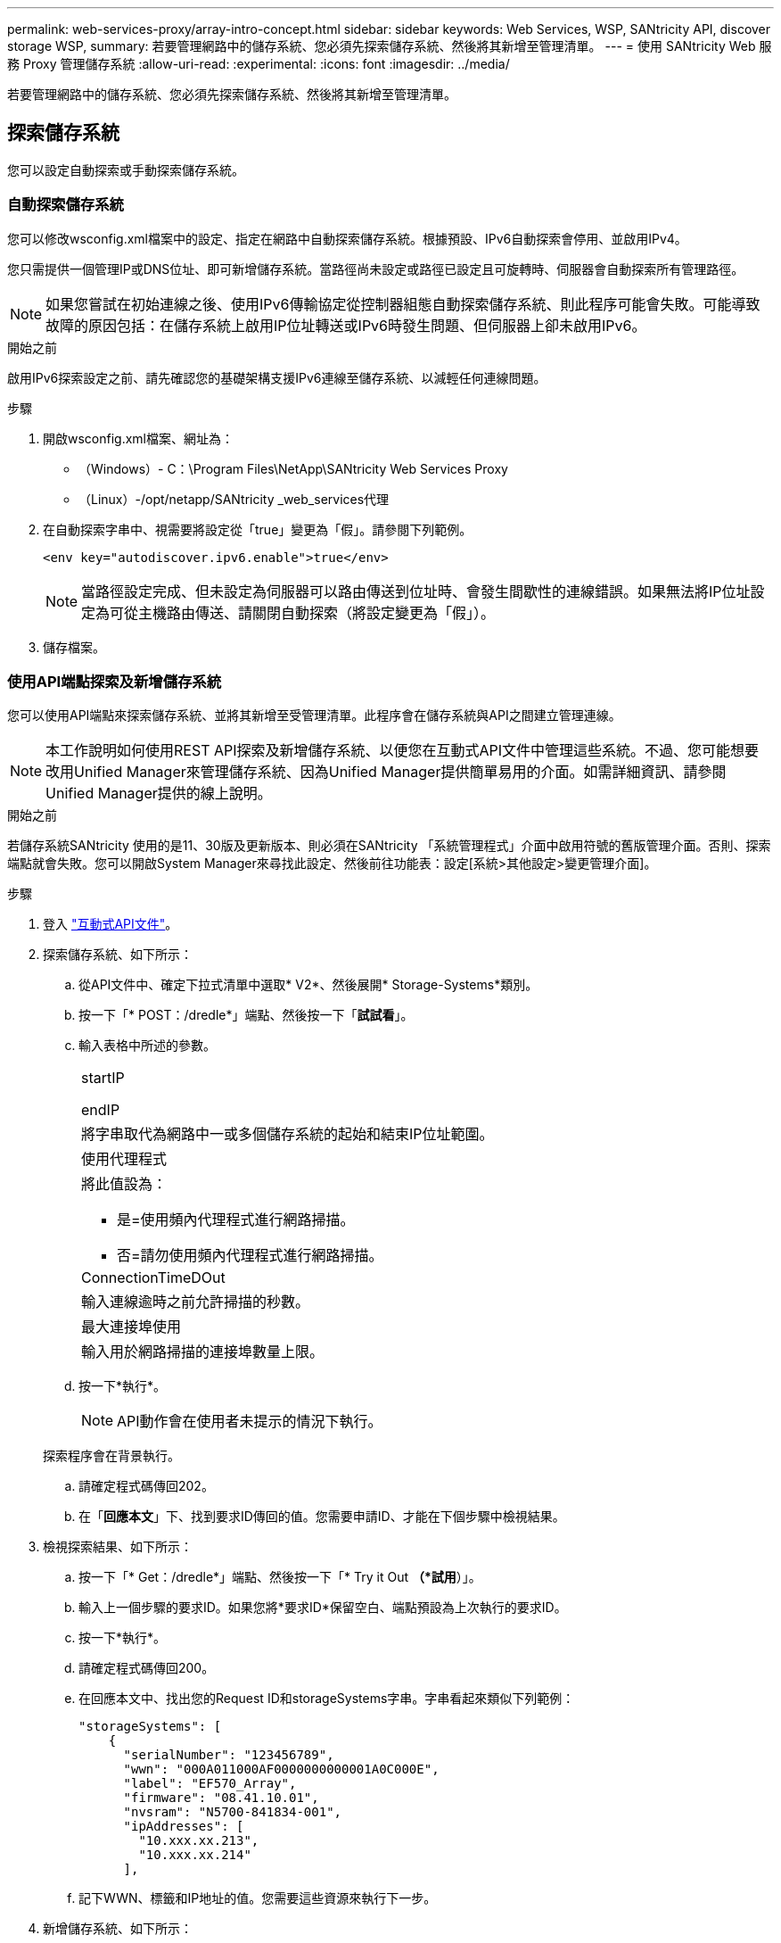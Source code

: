 ---
permalink: web-services-proxy/array-intro-concept.html 
sidebar: sidebar 
keywords: Web Services, WSP, SANtricity API, discover storage WSP, 
summary: 若要管理網路中的儲存系統、您必須先探索儲存系統、然後將其新增至管理清單。 
---
= 使用 SANtricity Web 服務 Proxy 管理儲存系統
:allow-uri-read: 
:experimental: 
:icons: font
:imagesdir: ../media/


[role="lead"]
若要管理網路中的儲存系統、您必須先探索儲存系統、然後將其新增至管理清單。



== 探索儲存系統

您可以設定自動探索或手動探索儲存系統。



=== 自動探索儲存系統

您可以修改wsconfig.xml檔案中的設定、指定在網路中自動探索儲存系統。根據預設、IPv6自動探索會停用、並啟用IPv4。

您只需提供一個管理IP或DNS位址、即可新增儲存系統。當路徑尚未設定或路徑已設定且可旋轉時、伺服器會自動探索所有管理路徑。


NOTE: 如果您嘗試在初始連線之後、使用IPv6傳輸協定從控制器組態自動探索儲存系統、則此程序可能會失敗。可能導致故障的原因包括：在儲存系統上啟用IP位址轉送或IPv6時發生問題、但伺服器上卻未啟用IPv6。

.開始之前
啟用IPv6探索設定之前、請先確認您的基礎架構支援IPv6連線至儲存系統、以減輕任何連線問題。

.步驟
. 開啟wsconfig.xml檔案、網址為：
+
** （Windows）- C：\Program Files\NetApp\SANtricity Web Services Proxy
** （Linux）-/opt/netapp/SANtricity _web_services代理


. 在自動探索字串中、視需要將設定從「true」變更為「假」。請參閱下列範例。
+
[listing]
----
<env key="autodiscover.ipv6.enable">true</env>
----
+

NOTE: 當路徑設定完成、但未設定為伺服器可以路由傳送到位址時、會發生間歇性的連線錯誤。如果無法將IP位址設定為可從主機路由傳送、請關閉自動探索（將設定變更為「假」）。

. 儲存檔案。




=== 使用API端點探索及新增儲存系統

您可以使用API端點來探索儲存系統、並將其新增至受管理清單。此程序會在儲存系統與API之間建立管理連線。


NOTE: 本工作說明如何使用REST API探索及新增儲存系統、以便您在互動式API文件中管理這些系統。不過、您可能想要改用Unified Manager來管理儲存系統、因為Unified Manager提供簡單易用的介面。如需詳細資訊、請參閱Unified Manager提供的線上說明。

.開始之前
若儲存系統SANtricity 使用的是11、30版及更新版本、則必須在SANtricity 「系統管理程式」介面中啟用符號的舊版管理介面。否則、探索端點就會失敗。您可以開啟System Manager來尋找此設定、然後前往功能表：設定[系統>其他設定>變更管理介面]。

.步驟
. 登入 link:install-login-task.html["互動式API文件"]。
. 探索儲存系統、如下所示：
+
.. 從API文件中、確定下拉式清單中選取* V2*、然後展開* Storage-Systems*類別。
.. 按一下「* POST：/dredle*」端點、然後按一下「*試試看*」。
.. 輸入表格中所述的參數。
+
|===


 a| 
startIP

endIP
 a| 
將字串取代為網路中一或多個儲存系統的起始和結束IP位址範圍。



 a| 
使用代理程式
 a| 
將此值設為：

*** 是=使用頻內代理程式進行網路掃描。
*** 否=請勿使用頻內代理程式進行網路掃描。




 a| 
ConnectionTimeDOut
 a| 
輸入連線逾時之前允許掃描的秒數。



 a| 
最大連接埠使用
 a| 
輸入用於網路掃描的連接埠數量上限。

|===
.. 按一下*執行*。
+

NOTE: API動作會在使用者未提示的情況下執行。

+
探索程序會在背景執行。

.. 請確定程式碼傳回202。
.. 在「*回應本文*」下、找到要求ID傳回的值。您需要申請ID、才能在下個步驟中檢視結果。


. 檢視探索結果、如下所示：
+
.. 按一下「* Get：/dredle*」端點、然後按一下「* Try it Out *（*試用*）」。
.. 輸入上一個步驟的要求ID。如果您將*要求ID*保留空白、端點預設為上次執行的要求ID。
.. 按一下*執行*。
.. 請確定程式碼傳回200。
.. 在回應本文中、找出您的Request ID和storageSystems字串。字串看起來類似下列範例：
+
[listing]
----
"storageSystems": [
    {
      "serialNumber": "123456789",
      "wwn": "000A011000AF0000000000001A0C000E",
      "label": "EF570_Array",
      "firmware": "08.41.10.01",
      "nvsram": "N5700-841834-001",
      "ipAddresses": [
        "10.xxx.xx.213",
        "10.xxx.xx.214"
      ],
----
.. 記下WWN、標籤和IP地址的值。您需要這些資源來執行下一步。


. 新增儲存系統、如下所示：
+
.. 按一下* POST：/STA-system*端點、然後按一下*試用*。
.. 輸入表格中所述的參數。
+
|===


 a| 
ID
 a| 
輸入此儲存系統的唯一名稱。您可以輸入標籤（顯示於Get:/Discovery的回應中）、但名稱可以是您選擇的任何字串。如果您未提供此欄位的值、Web Services會自動指派唯一的識別碼。



 a| 
控制器地址
 a| 
輸入回應中顯示的IP位址：Get/Discovery。對於雙控制器、請以逗號分隔IP位址。例如：

「IP位址1」、「IP位址2」



 a| 
驗證
 a| 
輸入「true」、您就能收到Web Services可連線至儲存系統的確認訊息。



 a| 
密碼
 a| 
輸入儲存系統的管理密碼。



 a| 
WWN
 a| 
輸入儲存系統的WWN（顯示在Get:/Discovery的回應中）。

|===
.. 刪除"enableTrace"之後的所有字串：true（真）、使整個字串集類似於下列範例：
+
[listing]
----
{
  "id": "EF570_Array",
  "controllerAddresses": [
    "Controller-A-Mgmt-IP","Controller-B-Mgmt_IP"
  ],
  "validate":true,
  "password": "array-admin-password",
  "wwn": "000A011000AF0000000000001A0C000E",
  "enableTrace": true
}
----
.. 按一下*執行*。
.. 請確定程式碼回應為201、表示端點已成功執行。
+
「*貼文：/storage系統*」端點已排入佇列。您可以在下一步中使用* Get:/media-Systems*端點來檢視結果。



. 確認新增清單、如下所示：
+
.. 按一下* Get:/media-system*端點。
+
不需要任何參數。

.. 按一下*執行*。
.. 請確定程式碼回應為200、表示端點已成功執行。
.. 在回應本文中、尋找儲存系統詳細資料。傳回的值表示已成功新增至託管陣列清單、類似下列範例：
+
[listing]
----
[
  {
    "id": "EF570_Array",
    "name": "EF570_Array",
    "wwn": "000A011000AF0000000000001A0C000E",
    "passwordStatus": "valid",
    "passwordSet": true,
    "status": "optimal",
    "ip1": "10.xxx.xx.213",
    "ip2": "10.xxx.xx.214",
    "managementPaths": [
      "10.xxx.xx.213",
      "10.xxx.xx.214"
  ]
  }
]
----






== 擴充託管儲存系統的數量

根據預設、API最多可管理100個儲存系統。如果您需要管理更多資源、則必須滿足伺服器的記憶體需求。

伺服器設為使用512 MB記憶體。對於網路中每100個額外的儲存系統、請將250 MB新增至該數目。請勿增加比實際擁有的記憶體更多的記憶體。為您的作業系統和其他應用程式提供足夠的額外資源。


NOTE: 預設的快取大小為8、192個事件。MEL事件快取的大約資料使用量為每8、192個事件的1MB。因此、保留預設值後、儲存系統的快取使用量應約為1MB。


NOTE: 除了記憶體、Proxy也會針對每個儲存系統使用網路連接埠。Linux和Windows將網路連接埠視為檔案處理。作爲一項安全措施、大多數作業系統都會限制處理程序或使用者一次可以開啟的檔案處理數量。尤其是在Linux環境中、開放式TCP連線被視為檔案處理、Web服務Proxy很容易超過此限制。由於此修正程式是系統相依的、因此您應該參閱作業系統的文件、以瞭解如何提高此值。

.步驟
. 執行下列其中一項：
+
** 在Windows上、前往appserver64.init檔案。找到「vmarg.3=-Xmx512M」這一行
** 在Linux上、前往webserver.sh檔案。找到行「Java_options="-Xmx512M"」


. 若要增加記憶體容量、請將「512」換成所需的記憶體（以MB為單位）。
. 儲存檔案。

